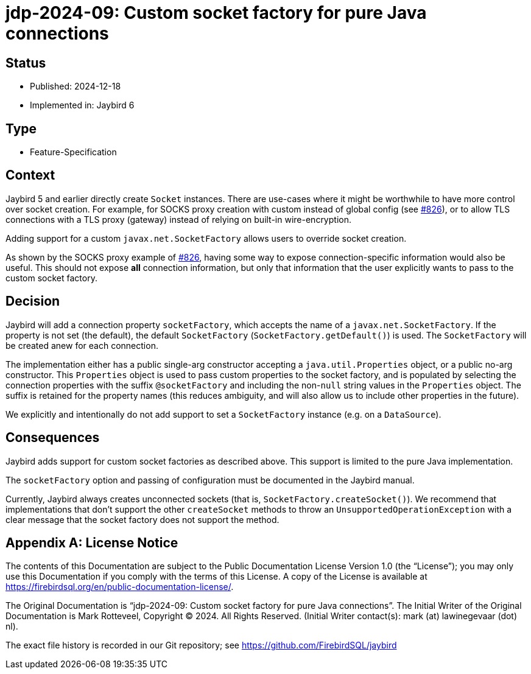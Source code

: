 = jdp-2024-09: Custom socket factory for pure Java connections

// SPDX-FileCopyrightText: Copyright 2024 Mark Rotteveel
// SPDX-License-Identifier: LicenseRef-PDL-1.0

== Status

* Published: 2024-12-18
* Implemented in: Jaybird 6

== Type

* Feature-Specification

== Context

Jaybird 5 and earlier directly create `Socket` instances.
There are use-cases where it might be worthwhile to have more control over socket creation.
For example, for SOCKS proxy creation with custom instead of global config (see https://github.com/FirebirdSQL/jaybird/issues/826[#826]), or to allow TLS connections with a TLS proxy (gateway) instead of relying on built-in wire-encryption.

Adding support for a custom `javax.net.SocketFactory` allows users to override socket creation.

As shown by the SOCKS proxy example of https://github.com/FirebirdSQL/jaybird/issues/826[#826], having some way to expose connection-specific information would also be useful.
This should not expose *all* connection information, but only that information that the user explicitly wants to pass to the custom socket factory.

== Decision

Jaybird will add a connection property `socketFactory`, which accepts the name of a `javax.net.SocketFactory`.
If the property is not set (the default), the default `SocketFactory` (`SocketFactory.getDefault()`) is used.
The `SocketFactory` will be created anew for each connection.

The implementation either has a public single-arg constructor accepting a `java.util.Properties` object, or a public no-arg constructor.
This `Properties` object is used to pass custom properties to the socket factory, and is populated by selecting the connection properties with the suffix `@socketFactory` and including the non-``null`` string values in the `Properties` object.
The suffix is retained for the property names (this reduces ambiguity, and will also allow us to include other properties in the future).

We explicitly and intentionally do not add support to set a `SocketFactory` instance (e.g. on a `DataSource`).

== Consequences

Jaybird adds support for custom socket factories as described above.
This support is limited to the pure Java implementation.

The `socketFactory` option and passing of configuration must be documented in the Jaybird manual.

Currently, Jaybird always creates unconnected sockets (that is, `SocketFactory.createSocket()`).
We recommend that implementations that don't support the other `createSocket` methods to throw an `UnsupportedOperationException` with a clear message that the socket factory does not support the method.

[appendix]
== License Notice

The contents of this Documentation are subject to the Public Documentation License Version 1.0 (the “License”);
you may only use this Documentation if you comply with the terms of this License.
A copy of the License is available at https://firebirdsql.org/en/public-documentation-license/.

The Original Documentation is "`jdp-2024-09: Custom socket factory for pure Java connections`".
The Initial Writer of the Original Documentation is Mark Rotteveel, Copyright © 2024.
All Rights Reserved.
(Initial Writer contact(s): mark (at) lawinegevaar (dot) nl).

////
Contributor(s): ______________________________________.
Portions created by ______ are Copyright © _________ [Insert year(s)].
All Rights Reserved.
(Contributor contact(s): ________________ [Insert hyperlink/alias]).
////

The exact file history is recorded in our Git repository;
see https://github.com/FirebirdSQL/jaybird
